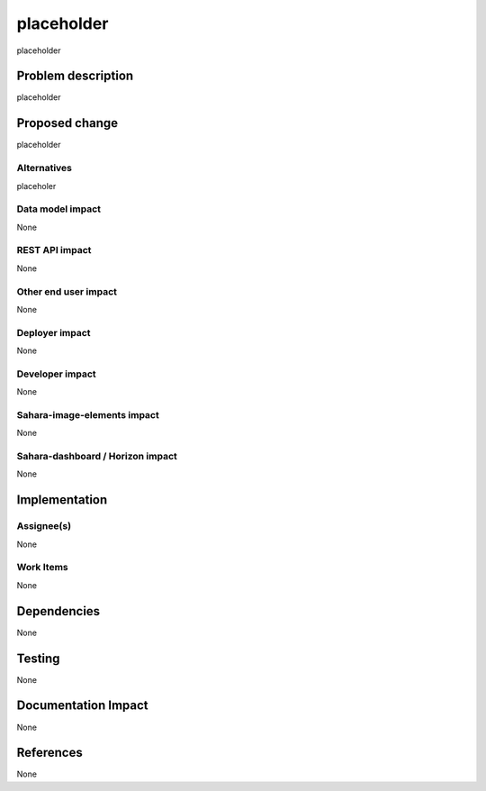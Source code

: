 ==========================================
placeholder
==========================================

placeholder

Problem description
===================

placeholder

Proposed change
===============

placeholder

Alternatives
------------

placeholer

Data model impact
-----------------

None

REST API impact
---------------

None

Other end user impact
---------------------

None

Deployer impact
---------------

None

Developer impact
----------------

None

Sahara-image-elements impact
----------------------------

None

Sahara-dashboard / Horizon impact
---------------------------------

None

Implementation
==============

Assignee(s)
-----------

None

Work Items
----------

None

Dependencies
============

None

Testing
=======

None

Documentation Impact
====================

None

References
==========

None


